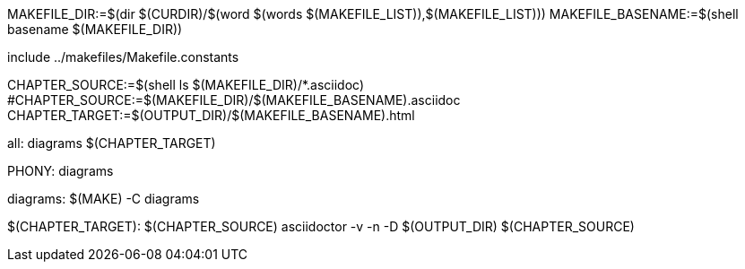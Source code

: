 MAKEFILE_DIR:=$(dir $(CURDIR)/$(word $(words $(MAKEFILE_LIST)),$(MAKEFILE_LIST)))
MAKEFILE_BASENAME:=$(shell basename $(MAKEFILE_DIR))

include ../makefiles/Makefile.constants

CHAPTER_SOURCE:=$(shell ls $(MAKEFILE_DIR)/*.asciidoc)
#CHAPTER_SOURCE:=$(MAKEFILE_DIR)/$(MAKEFILE_BASENAME).asciidoc
CHAPTER_TARGET:=$(OUTPUT_DIR)/$(MAKEFILE_BASENAME).html

all: diagrams $(CHAPTER_TARGET)

.PHONY: diagrams
diagrams:
	$(MAKE) -C diagrams

$(CHAPTER_TARGET): $(CHAPTER_SOURCE)
	asciidoctor -v -n -D $(OUTPUT_DIR) $(CHAPTER_SOURCE)

